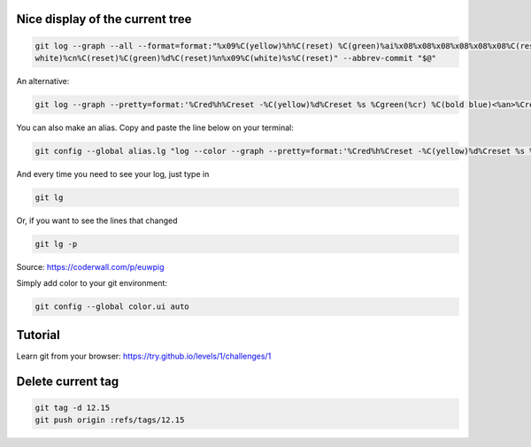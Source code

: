 .. title: Git
.. slug: git
.. date: 06/06/2014 05:09:03 PM UTC+01:00
.. tags: git
.. link: 
.. description: 
.. type: text


Nice display of the current tree
================================


.. code-block:: bash

 git log --graph --all --format=format:"%x09%C(yellow)%h%C(reset) %C(green)%ai%x08%x08%x08%x08%x08%x08%C(reset) %C(bold
 white)%cn%C(reset)%C(green)%d%C(reset)%n%x09%C(white)%s%C(reset)" --abbrev-commit "$@"

An alternative:

.. code-block:: bash

  git log --graph --pretty=format:'%Cred%h%Creset -%C(yellow)%d%Creset %s %Cgreen(%cr) %C(bold blue)<%an>%Creset' --abbrev-commit

You can also make an alias. Copy and paste the line below on your terminal:

.. code-block:: bash

  git config --global alias.lg "log --color --graph --pretty=format:'%Cred%h%Creset -%C(yellow)%d%Creset %s %Cgreen(%cr) %C(bold blue)<%an>%Creset' --abbrev-commit"

And every time you need to see your log, just type in

.. code-block:: bash

  git lg

Or, if you want to see the lines that changed

.. code-block:: bash

  git lg -p

Source: https://coderwall.com/p/euwpig

Simply add color to your git environment:

.. code-block:: bash

  git config --global color.ui auto

Tutorial
========

Learn git from your browser: https://try.github.io/levels/1/challenges/1

Delete current tag
==================

.. code-block:: bash

  git tag -d 12.15
  git push origin :refs/tags/12.15

